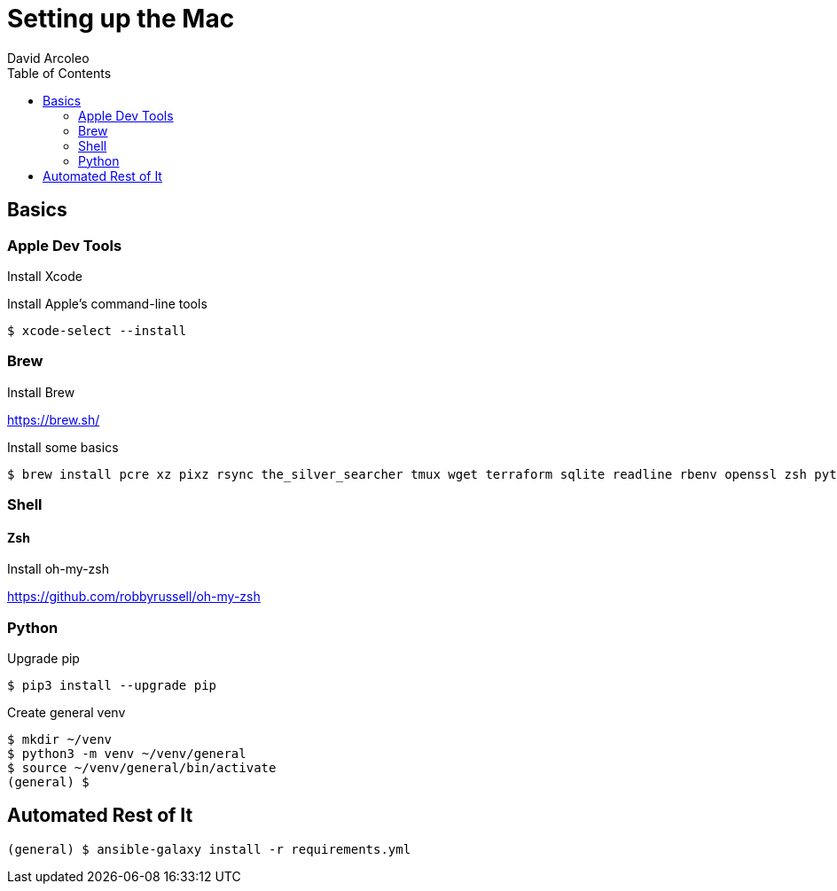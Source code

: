 = Setting up the Mac
  David Arcoleo
:toc:

== Basics

=== Apple Dev Tools

Install Xcode

Install Apple's command-line tools

[source,bash]
----
$ xcode-select --install
----

=== Brew

Install Brew

https://brew.sh/

Install some basics

[source,bash]
----
$ brew install pcre xz pixz rsync the_silver_searcher tmux wget terraform sqlite readline rbenv openssl zsh python python3 jq go 
----

=== Shell

==== Zsh

Install oh-my-zsh

https://github.com/robbyrussell/oh-my-zsh

=== Python

Upgrade pip

[source,bash]
----
$ pip3 install --upgrade pip
----

Create general venv

[source,bash]
----
$ mkdir ~/venv
$ python3 -m venv ~/venv/general
$ source ~/venv/general/bin/activate
(general) $
----

== Automated Rest of It

[source,bash]
----
(general) $ ansible-galaxy install -r requirements.yml
----